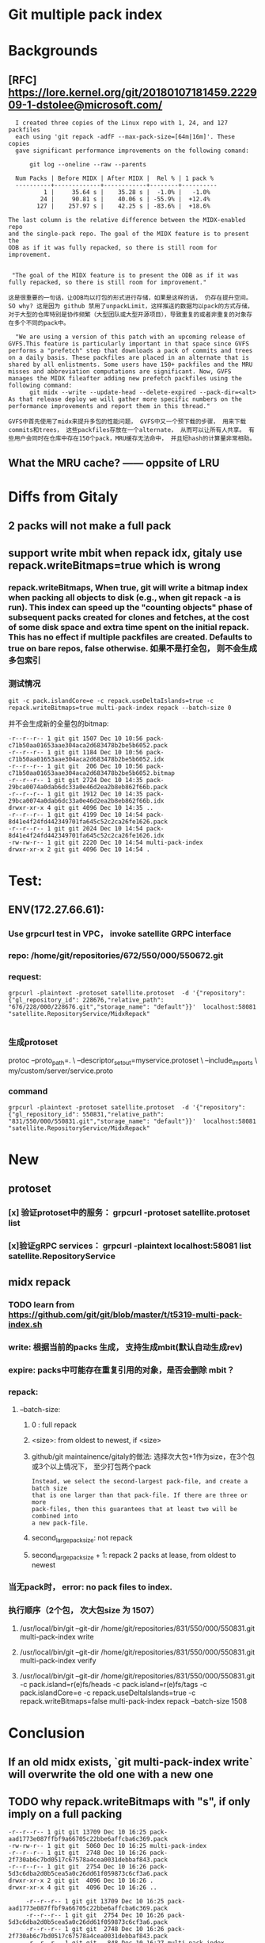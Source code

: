 * Git multiple pack index

* Backgrounds
** [RFC] https://lore.kernel.org/git/20180107181459.222909-1-dstolee@microsoft.com/

#+begin_src shell
  I created three copies of the Linux repo with 1, 24, and 127 packfiles
  each using 'git repack -adfF --max-pack-size=[64m|16m]'. These copies
  gave significant performance improvements on the following comand:

      git log --oneline --raw --parents

  Num Packs | Before MIDX | After MIDX |  Rel % | 1 pack %
  ----------+-------------+------------+--------+----------
          1 |     35.64 s |    35.28 s |  -1.0% |   -1.0%
         24 |     90.81 s |    40.06 s | -55.9% |  +12.4%
        127 |    257.97 s |    42.25 s | -83.6% |  +18.6%

The last column is the relative difference between the MIDX-enabled repo
and the single-pack repo. The goal of the MIDX feature is to present the
ODB as if it was fully repacked, so there is still room for improvement.
#+end_src

#+begin_src shell

   "The goal of the MIDX feature is to present the ODB as if it was fully repacked, so there is still room for improvement."

  这是很重要的一句话，让ODB均以打包的形式进行存储，如果是这样的话， 仍存在提升空间。 SO why? 这是因为 github 禁用了unpackLimit，这样推送的数据均以pack的方式存储，对于大型的仓库特别是协作频繁（大型团队或大型开源项目），导致重复的或者非重复的对象存在多个不同的pack中。
#+end_src

#+begin_src shell
    "We are using a version of this patch with an upcoming release of GVFS.This feature is particularly important in that space since GVFS performs a "prefetch" step that downloads a pack of commits and trees on a daily basis. These packfiles are placed in an alternate that is shared by all enlistments. Some users have 150+ packfiles and the MRU misses and abbreviation computations are significant. Now, GVFS manages the MIDX fileafter adding new prefetch packfiles using the following command: 
        git midx --write --update-head --delete-expired --pack-dir=<alt>
  As that release deploy we will gather more specific numbers on the performance improvements and report them in this thread."

  GVFS中首先使用了midx来提升多包的性能问题， GVFS中又一个预下载的步骤， 用来下载commits和trees， 这些packfiles存放在一个alternate， 从而可以让所有人共享。 有些用户会同时在仓库中存在150个pack，MRU缓存无法命中， 并且短hash的计算量非常相助。
#+end_src
** What the MRU cache? —— oppsite of LRU


* Diffs from Gitaly
** 
** 2 packs will not make a full pack
** support write mbit when repack idx, gitaly use repack.writeBitmaps=true which is wrong
*** repack.writeBitmaps, When true, git will write a bitmap index when packing *all* objects to disk (e.g., when git repack -a is run). This index can speed up the "counting objects" phase of subsequent packs created for clones and fetches, at the cost of some disk space and extra time spent on the initial repack. This has no effect if multiple packfiles are created. Defaults to true on bare repos, false otherwise. 如果不是打全包， 则不会生成多包索引
*** 测试情况

#+begin_src shell
git -c pack.islandCore=e -c repack.useDeltaIslands=true -c repack.writeBitmaps=true multi-pack-index repack --batch-size 0
#+end_src

并不会生成新的全量包的bitmap:
#+begin_src shell
-r--r--r-- 1 git git 1507 Dec 10 10:56 pack-c71b50aa01653aae304aca2d683478b2be5b6052.pack
-r--r--r-- 1 git git 1184 Dec 10 10:56 pack-c71b50aa01653aae304aca2d683478b2be5b6052.idx
-r--r--r-- 1 git git  206 Dec 10 10:56 pack-c71b50aa01653aae304aca2d683478b2be5b6052.bitmap
-r--r--r-- 1 git git 2724 Dec 10 14:35 pack-29bca0074a0dab6dc33a0e46d2ea2b8eb862f66b.pack
-r--r--r-- 1 git git 1912 Dec 10 14:35 pack-29bca0074a0dab6dc33a0e46d2ea2b8eb862f66b.idx
drwxr-xr-x 4 git git 4096 Dec 10 14:35 ..
-r--r--r-- 1 git git 4199 Dec 10 14:54 pack-8d41e4f24fd442349701fa645c52c2ca26fe1626.pack
-r--r--r-- 1 git git 2024 Dec 10 14:54 pack-8d41e4f24fd442349701fa645c52c2ca26fe1626.idx
-rw-rw-r-- 1 git git 2220 Dec 10 14:54 multi-pack-index
drwxr-xr-x 2 git git 4096 Dec 10 14:54 .
#+end_src



* Test:
** ENV(172.27.66.61):
*** Use grpcurl test in VPC， invoke satellite GRPC interface
*** repo: /home/git/repositories/672/550/000/550672.git
*** request:

 #+begin_src shell
   grpcurl -plaintext -protoset satellite.protoset  -d '{"repository": {"gl_repository_id": 228676,"relative_path": "676/228/000/228676.git","storage_name": "default"}}'  localhost:58081 "satellite.RepositoryService/MidxRepack"

 #+end_src

*** 生成protoset

protoc --proto_path=. \
    --descriptor_set_out=myservice.protoset \
    --include_imports \
    my/custom/server/service.proto

*** command

 #+begin_src shell
   grpcurl -plaintext -protoset satellite.protoset  -d '{"repository": {"gl_repository_id": 550831,"relative_path": "831/550/000/550831.git","storage_name": "default"}}'  localhost:58081 "satellite.RepositoryService/MidxRepack"
 #+end_src
* New
** protoset
*** [x] 验证protoset中的服务： grpcurl -protoset satellite.protoset list
*** [x]验证gRPC services： grpcurl -plaintext localhost:58081 list satellite.RepositoryService
** midx repack
*** TODO learn from https://github.com/git/git/blob/master/t/t5319-multi-pack-index.sh
*** write: 根据当前的packs 生成， 支持生成mbit(默认自动生成rev)
*** expire: packs中可能存在重复引用的对象，是否会删除 mbit？
*** repack:
**** --batch-size:
***** 0 : full repack
***** <size>: from oldest to newest, if <size>
***** github/git maintainence/gitaly的做法: 选择次大包+1作为size，在3个包或3个以上情况下， 至少打包两个pack

#+begin_src text
Instead, we select the second-largest pack-file, and create a batch size
that is one larger than that pack-file. If there are three or more
pack-files, then this guarantees that at least two will be combined into
a new pack-file.
#+end_src

***** second_large_pack_size: not repack

***** second_large_pack_size + 1: repack 2 packs at lease, from oldest to newest

*** 当无pack时， error: no pack files to index.
*** 执行顺序（2个包， 次大包size 为 1507）
***** /usr/local/bin/git --git-dir /home/git/repositories/831/550/000/550831.git multi-pack-index write
***** /usr/local/bin/git --git-dir /home/git/repositories/831/550/000/550831.git multi-pack-index verify
***** /usr/local/bin/git --git-dir /home/git/repositories/831/550/000/550831.git -c pack.island=r(e)fs/heads -c pack.island=r(e)fs/tags -c pack.islandCore=e -c repack.useDeltaIslands=true -c repack.writeBitmaps=false multi-pack-index repack --batch-size 1508



* Conclusion
** If an old midx exists, `git multi-pack-index write` will overwrite the old one with a new one
** TODO why repack.writeBitmaps with "s", if only imply on a full packing



#+begin_src shell
-r--r--r-- 1 git git 13709 Dec 10 16:25 pack-aad1773e087ffbf9a66705c22bbe6affcba6c369.pack
-rw-rw-r-- 1 git git  5060 Dec 10 16:25 multi-pack-index
-r--r--r-- 1 git git  2748 Dec 10 16:26 pack-2f730ab6c7bd0517c67578a4cea0031debbaf843.pack
-r--r--r-- 1 git git  2754 Dec 10 16:26 pack-5d3c6dba2d0b5cea5a0c26dd61f059873c6cf3a6.pack
drwxr-xr-x 2 git git  4096 Dec 10 16:26 .
drwxr-xr-x 4 git git  4096 Dec 10 16:26 ..

     -r--r--r-- 1 git git 13709 Dec 10 16:25 pack-aad1773e087ffbf9a66705c22bbe6affcba6c369.pack
     -r--r--r-- 1 git git  2754 Dec 10 16:26 pack-5d3c6dba2d0b5cea5a0c26dd61f059873c6cf3a6.pack
     -r--r--r-- 1 git git  2748 Dec 10 16:26 pack-2f730ab6c7bd0517c67578a4cea0031debbaf843.pack
     -r--r--r-- 1 git git   848 Dec 10 16:27 multi-pack-index-4ff82a1062f54c7a61303db5ab1cbcd523e4a731.rev
     -r--r--r-- 1 git git  3988 Dec 10 16:27 multi-pack-index-4ff82a1062f54c7a61303db5ab1cbcd523e4a731.bitmap
    -rw-rw-r-- 1 git git  6840 Dec 10 16:27 multi-pack-index
    drwxr-xr-x 4 git git  4096 Dec 10 16:26 ..
    drwxr-xr-x 2 git git  4096 Dec 10 16:27 .

  // 按照2755 （second large pack size + 1）, 

-r--r--r-- 1 git git 13709 Dec 10 16:25 pack-aad1773e087ffbf9a66705c22bbe6affcba6c369.pack
-r--r--r-- 1 git git  5470 Dec 10 16:29 pack-956c6c38a0b28d4365e59e114bccb45ffd0de60a.pack
-r--r--r-- 1 git git  2754 Dec 10 16:26 pack-5d3c6dba2d0b5cea5a0c26dd61f059873c6cf3a6.pack
-r--r--r-- 1 git git  2748 Dec 10 16:26 pack-2f730ab6c7bd0517c67578a4cea0031debbaf843.pack
-r--r--r-- 1 git git    32 Dec 10 16:29 pack-029d08823bd8a8eab510ad6ac75c823cfd3ed31e.pack
-rw-rw-r-- 1 git git  6940 Dec 10 16:29 multi-pack-index
drwxr-xr-x 4 git git  4096 Dec 10 16:26 ..
drwxr-xr-x 2 git git  4096 Dec 10 16:29 .

#+end_Src

